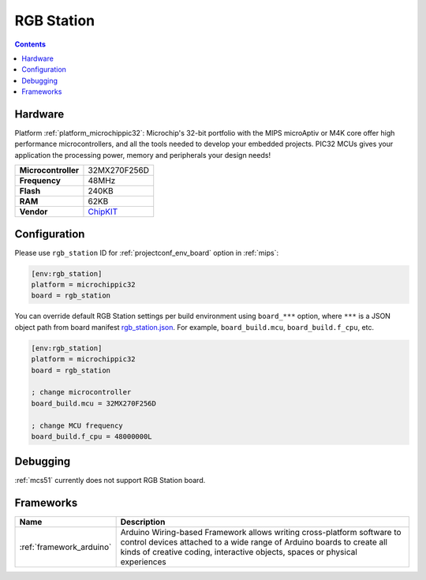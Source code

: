 
.. _board_microchippic32_rgb_station:

RGB Station
===========

.. contents::

Hardware
--------

Platform :ref:`platform_microchippic32`: Microchip's 32-bit portfolio with the MIPS microAptiv or M4K core offer high performance microcontrollers, and all the tools needed to develop your embedded projects. PIC32 MCUs gives your application the processing power, memory and peripherals your design needs!

.. list-table::

  * - **Microcontroller**
    - 32MX270F256D
  * - **Frequency**
    - 48MHz
  * - **Flash**
    - 240KB
  * - **RAM**
    - 62KB
  * - **Vendor**
    - `ChipKIT <https://github.com/chipKIT32/RGB_Station?utm_source=platformio.org&utm_medium=docs>`__


Configuration
-------------

Please use ``rgb_station`` ID for :ref:`projectconf_env_board` option in :ref:`mips`:

.. code-block:: ini

  [env:rgb_station]
  platform = microchippic32
  board = rgb_station

You can override default RGB Station settings per build environment using
``board_***`` option, where ``***`` is a JSON object path from
board manifest `rgb_station.json <https://github.com/platformio/platform-microchippic32/blob/master/boards/rgb_station.json>`_. For example,
``board_build.mcu``, ``board_build.f_cpu``, etc.

.. code-block:: ini

  [env:rgb_station]
  platform = microchippic32
  board = rgb_station

  ; change microcontroller
  board_build.mcu = 32MX270F256D

  ; change MCU frequency
  board_build.f_cpu = 48000000L

Debugging
---------
:ref:`mcs51` currently does not support RGB Station board.

Frameworks
----------
.. list-table::
    :header-rows:  1

    * - Name
      - Description

    * - :ref:`framework_arduino`
      - Arduino Wiring-based Framework allows writing cross-platform software to control devices attached to a wide range of Arduino boards to create all kinds of creative coding, interactive objects, spaces or physical experiences
